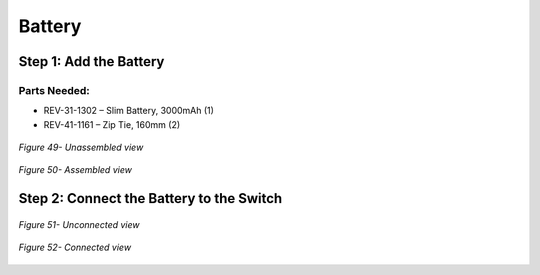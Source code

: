 Battery
=======

Step 1: Add the Battery
-----------------------

Parts Needed: 
^^^^^^^^^^^^^^

- REV-31-1302 – Slim Battery, 3000mAh (1)

- REV-41-1161 – Zip Tie, 160mm (2)

.. figure:: images/BasicB045.png
   :align: center
   :width: 2.80296in

   *Figure 49- Unassembled view*

.. figure:: images/BasicB046.png
   :align: center
   :width: 3.9653in	

   *Figure 50- Assembled view*

Step 2: Connect the Battery to the Switch
-----------------------------------------

.. figure:: images/BasicB047.png
   :align: center
   :width: 5.52071in
   
   *Figure 51- Unconnected view*

.. figure:: images/BasicB048.png
   :align: center
   :width: 7.5in

   *Figure 52- Connected view*